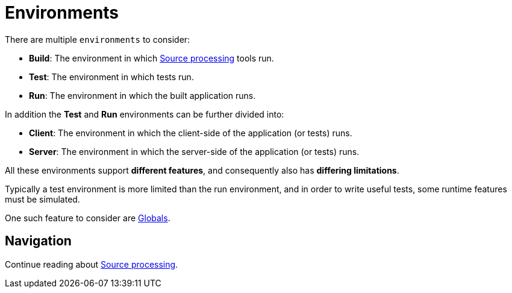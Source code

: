 = Environments

There are multiple `environments` to consider:

* *Build*: The environment in which <<sourceProcessing#,Source processing>> tools run.
* *Test*: The environment in which tests run.
* *Run*: The environment in which the built application runs.

In addition the *Test* and *Run* environments can be further divided into:

* *Client*: The environment in which the client-side of the application (or tests) runs.
* *Server*: The environment in which the server-side of the application (or tests) runs.

All these environments support *different features*, and consequently also has *differing limitations*.

Typically a test environment is more limited than the run environment, and in order to write useful tests, some runtime features must be simulated.

One such feature to consider are <<globals#,Globals>>.

== Navigation

Continue reading about <<sourceProcessing#,Source processing>>.
